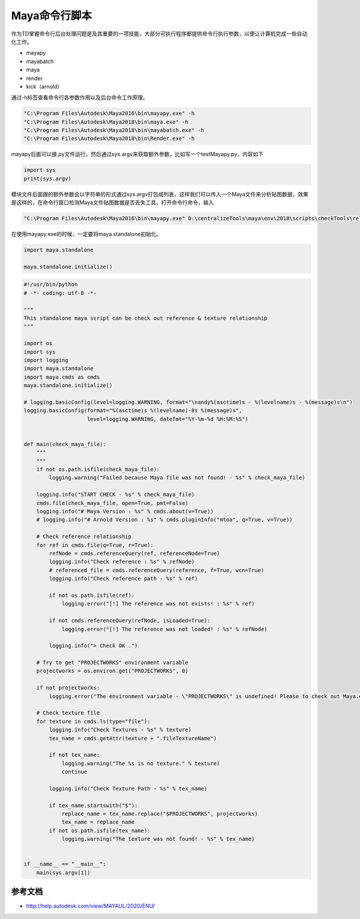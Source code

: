 ==============================
Maya命令行脚本
==============================

作为TD掌握命令行后台处理问题是及其重要的一项技能，大部分可执行程序都提供命令行执行参数，以便让计算机完成一些自动化工作。

- mayapy
- mayabatch
- maya
- render
- kick（arnold）

通过-h标签查看命令行各参数作用以及后台命令工作原理。

.. code-block:: python

    "C:\Program Files\Autodesk\Maya2016\bin\mayapy.exe" -h
    "C:\Program Files\Autodesk\Maya2018\bin\maya.exe" -h
    "C:\Program Files\Autodesk\Maya2018\bin\mayabatch.exe" -h
    "C:\Program Files\Autodesk\Maya2018\bin\Render.exe" -h

mayapy后面可以接.py文件运行，然后通过sys.argv来获取额外参数，比如写一个testMayapy.py，内容如下

.. code-block:: python

    import sys
    print(sys.argv)


模块文件后面跟的额外参数会以字符串的形式通过sys.argv打包成列表，这样我们可以传入一个Maya文件来分析贴图数据，效果是这样的，在命令行窗口检测Maya文件贴图数据是否丢失工具，打开命令行命令，输入

.. code-block:: python

    "C:\Program Files\Autodesk\Maya2016\bin\mayapy.exe" D:\centralizeTools\maya\env\2018\scripts\checkTools\relationship_check.py Z:\YYDTENN\Production\Department\LGT\EP01\sc006\YY_CG_sc006_lgt_color_v001_01.ma

在使用mayapy.exe的时候，一定要将maya.standalone初始化。

.. code-block:: python

    import maya.standalone

    maya.standalone.initialize()

.. code-block:: python

    #!/usr/bin/python
    # -*- coding: utf-8 -*-

    """
    This standalone maya script can be check out reference & texture relationship
    """

    import os
    import sys
    import logging
    import maya.standalone
    import maya.cmds as cmds
    maya.standalone.initialize()

    # logging.basicConfig(level=logging.WARNING, format="\nandy%(asctime)s - %(levelname)s - %(message)s\n")
    logging.basicConfig(format="%(asctime)s %(levelname)-8s %(message)s",
                        level=logging.WARNING, datefmt="%Y-%m-%d %H:%M:%S")


    def main(check_maya_file):
        """
        """
        if not os.path.isfile(check_maya_file):
            logging.warning("Failed because Maya file was not found! - %s" % check_maya_file)

        logging.info("START CHECK - %s" % check_maya_file)
        cmds.file(check_maya_file, open=True, pmt=False)
        logging.info("# Maya Version : %s" % cmds.about(v=True))
        # logging.info("# Arnold Version : %s" % cmds.pluginInfo("mtoa", q=True, v=True))

        # Check reference relationship
        for ref in cmds.file(q=True, r=True):
            refNode = cmds.referenceQuery(ref, referenceNode=True)
            logging.info("Check reference : %s" % refNode)
            # referenced_file = cmds.referenceQuery(reference, f=True, wcn=True)
            logging.info("Check reference path - %s" % ref)

            if not os.path.isfile(ref):
                logging.error("[!] The reference was not exists! : %s" % ref)

            if not cmds.referenceQuery(refNode, isLoaded=True):
                logging.error("[!] The reference was not loaded! : %s" % refNode)

            logging.info("> Check OK .")

        # Try to get "PROJECTWORKS" environment variable
        projectworks = os.environ.get("PROJECTWORKS", 0)

        if not projectworks:
            logging.error("The environment variable - \"PROJECTWORKS\" is undefined! Please to check out Maya.env file.")

        # Check texture file
        for texture in cmds.ls(type="file"):
            logging.info("Check Textures - %s" % texture)
            tex_name = cmds.getAttr(texture + ".fileTextureName")

            if not tex_name:
                logging.warning("The %s is no texture." % texture)
                continue

            logging.info("Check Texture Path - %s" % tex_name)

            if tex_name.startswith("$"):
                replace_name = tex_name.replace("$PROJECTWORKS", projectworks)
                tex_name = replace_name
            if not os.path.isfile(tex_name):
                logging.warning("The texture was not found! - %s" % tex_name)


    if __name__ == "__main__":
        main(sys.argv[1])

-------------------------------
参考文档
-------------------------------

- http://help.autodesk.com/view/MAYAUL/2020/ENU/
